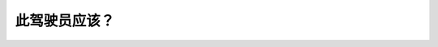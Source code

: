 .. raw:: html

   <div class="question-page">
   <div class="test-name">New加拿大BC驾照考试笔试全真模拟题2024版</div>

.. meta::
   :description: 此驾驶员应该？
   :keywords: 温哥华驾照笔试,  温哥华驾照,  BC省驾照笔试自行车, 路口安全, 驾驶规则

.. raw:: html

   <div class="question-card">


此驾驶员应该？
==============

.. raw:: html

   <hr>

.. image:: /../../../images/driver_test/ca/bc/80.png
   :width: 70%
   :alt: Image for the question
   :class: question-image
   :align: center



.. raw:: html

   <div id="q80" class="quiz">
       <div class="option" id="q80-A" onclick="selectOption('q80', 'A', false)">
           A. 移到自行车的后面
       </div>
       <div class="option" id="q80-B" onclick="selectOption('q80', 'B', false)">
           B. 在自行车侧边行驶让它看见他要转弯
       </div>
       <div class="option" id="q80-C" onclick="selectOption('q80', 'C', false)">
           C. 响喇叭警告骑自行车的人他要转弯
       </div>
       <div class="option" id="q80-D" onclick="selectOption('q80', 'D', true)">
           D. 等待自行车已离开路口才转弯
       </div>
       <p id="q80-result" class="result"></p>
   </div>

   <hr>

.. dropdown:: ►|explanation|

   驾驶员必须耐心等待，确保自行车已经完全通过路口，然后再安全转弯。

.. raw:: html

   <div class="nav-buttons">
       <a href="q79.html" class="button">|prev_question|</a>
       <span class="page-indicator">80 / 200</span>
       <a href="q81.html" class="button">|next_question|</a>
   </div>
   </div>

   </div>
